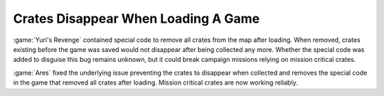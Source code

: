 .. index::
  Savegames; Crates will no longer disappear after loading
  Crates; Disappearing after loading a savegame

====================================
Crates Disappear When Loading A Game
====================================

:game:`Yuri's Revenge` contained special code to remove all crates from the map
after loading. When removed, crates existing before the game was saved would not
disappear after being collected any more. Whether the special code was added to
disguise this bug remains unknown, but it could break campaign missions relying
on mission critical crates.

:game:`Ares` fixed the underlying issue preventing the crates to disappear when
collected and removes the special code in the game that removed all crates after
loading. Mission critical crates are now working reliably.

.. versionadded:: 1.0
